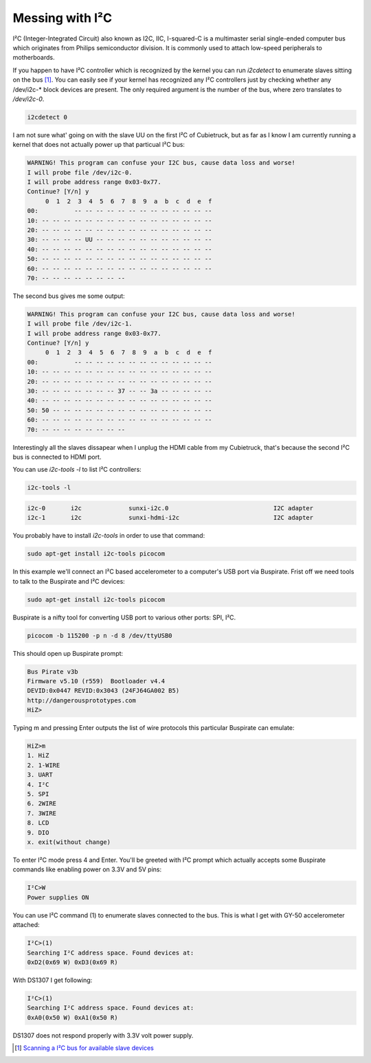 .. title: Messing with I²C
.. tags: I2C, Cubietruck
.. date: 2013-10-31

Messing with I²C
================

I²C (Integer-Integrated Circuit) also known as I2C, IIC, I-squared-C is a 
multimaster serial single-ended computer bus which originates from 
Philips semiconductor division. It is commonly used to attach
low-speed peripherals to motherboards.

If you happen to have I²C controller which is recognized by the kernel
you can run *i2cdetect* to enumerate slaves sitting on the bus [#i2cdetect]_.
You can easily see if your kernel has recognized any
I²C controllers just by checking whether any /dev/i2c-* block devices are present.
The only required argument is the number of the bus, where zero translates
to */dev/i2c-0*.

.. code:: bash

    i2cdetect 0

I am not sure what' going on with the slave UU on the first I²C of Cubietruck,
but as far as I know I am currently running a kernel that does not actually
power up that particual I²C bus:

.. code::

    WARNING! This program can confuse your I2C bus, cause data loss and worse!
    I will probe file /dev/i2c-0.
    I will probe address range 0x03-0x77.
    Continue? [Y/n] y
         0  1  2  3  4  5  6  7  8  9  a  b  c  d  e  f
    00:          -- -- -- -- -- -- -- -- -- -- -- -- -- 
    10: -- -- -- -- -- -- -- -- -- -- -- -- -- -- -- -- 
    20: -- -- -- -- -- -- -- -- -- -- -- -- -- -- -- -- 
    30: -- -- -- -- UU -- -- -- -- -- -- -- -- -- -- -- 
    40: -- -- -- -- -- -- -- -- -- -- -- -- -- -- -- -- 
    50: -- -- -- -- -- -- -- -- -- -- -- -- -- -- -- -- 
    60: -- -- -- -- -- -- -- -- -- -- -- -- -- -- -- -- 
    70: -- -- -- -- -- -- -- --     

The second bus gives me some output:

.. code::

    WARNING! This program can confuse your I2C bus, cause data loss and worse!
    I will probe file /dev/i2c-1.
    I will probe address range 0x03-0x77.
    Continue? [Y/n] y
         0  1  2  3  4  5  6  7  8  9  a  b  c  d  e  f
    00:          -- -- -- -- -- -- -- -- -- -- -- -- -- 
    10: -- -- -- -- -- -- -- -- -- -- -- -- -- -- -- -- 
    20: -- -- -- -- -- -- -- -- -- -- -- -- -- -- -- -- 
    30: -- -- -- -- -- -- -- 37 -- -- 3a -- -- -- -- -- 
    40: -- -- -- -- -- -- -- -- -- -- -- -- -- -- -- -- 
    50: 50 -- -- -- -- -- -- -- -- -- -- -- -- -- -- -- 
    60: -- -- -- -- -- -- -- -- -- -- -- -- -- -- -- -- 
    70: -- -- -- -- -- -- -- --    
    
Interestingly all the slaves dissapear when I unplug the HDMI 
cable from my Cubietruck, that's because the second I²C bus is connected
to HDMI port. 

You can use *i2c-tools -l* to list I²C controllers:

.. code:: bash

    i2c-tools -l
    

    
.. code::

    i2c-0	i2c       	sunxi-i2c.0                     	I2C adapter
    i2c-1	i2c       	sunxi-hdmi-i2c                  	I2C adapter
    
 


You probably have to install *i2c-tools* in order to use that command:

.. code:: bash

    sudo apt-get install i2c-tools picocom



In this example we'll connect an I²C based accelerometer to a computer's USB 
port via Buspirate. Frist off we need tools to talk to the Buspirate and
I²C devices:

.. code:: bash

    sudo apt-get install i2c-tools picocom

Buspirate is a nifty tool for converting USB port to various other ports:
SPI, I²C.

.. code:: bash

    picocom -b 115200 -p n -d 8 /dev/ttyUSB0
    
This should open up Buspirate prompt:

.. code::

    Bus Pirate v3b
    Firmware v5.10 (r559)  Bootloader v4.4
    DEVID:0x0447 REVID:0x3043 (24FJ64GA002 B5)
    http://dangerousprototypes.com
    HiZ>

Typing m and pressing Enter outputs the list of wire protocols this particular Buspirate
can emulate:

.. code::

    HiZ>m
    1. HiZ
    2. 1-WIRE
    3. UART
    4. I²C
    5. SPI
    6. 2WIRE
    7. 3WIRE
    8. LCD
    9. DIO
    x. exit(without change)

To enter I²C mode press 4 and Enter. You'll be greeted with I²C prompt which 
actually accepts some Buspirate commands like enabling power on 3.3V and 5V pins:

.. code::

    I²C>W
    Power supplies ON
    
You can use I²C command (1) to enumerate slaves connected to the bus.
This is what I get with GY-50 accelerometer attached:

.. code::

    I²C>(1)
    Searching I²C address space. Found devices at:
    0xD2(0x69 W) 0xD3(0x69 R) 

With DS1307 I get following:

.. code::

    I²C>(1)
    Searching I²C address space. Found devices at:
    0xA0(0x50 W) 0xA1(0x50 R)
    
DS1307 does not respond properly with 3.3V volt power supply.

.. [#i2cdetect] `Scanning a I²C bus for available slave devices <http://e2e.ti.com/support/microcontrollers/tiva_arm/f/908/t/235977.aspx>`_
